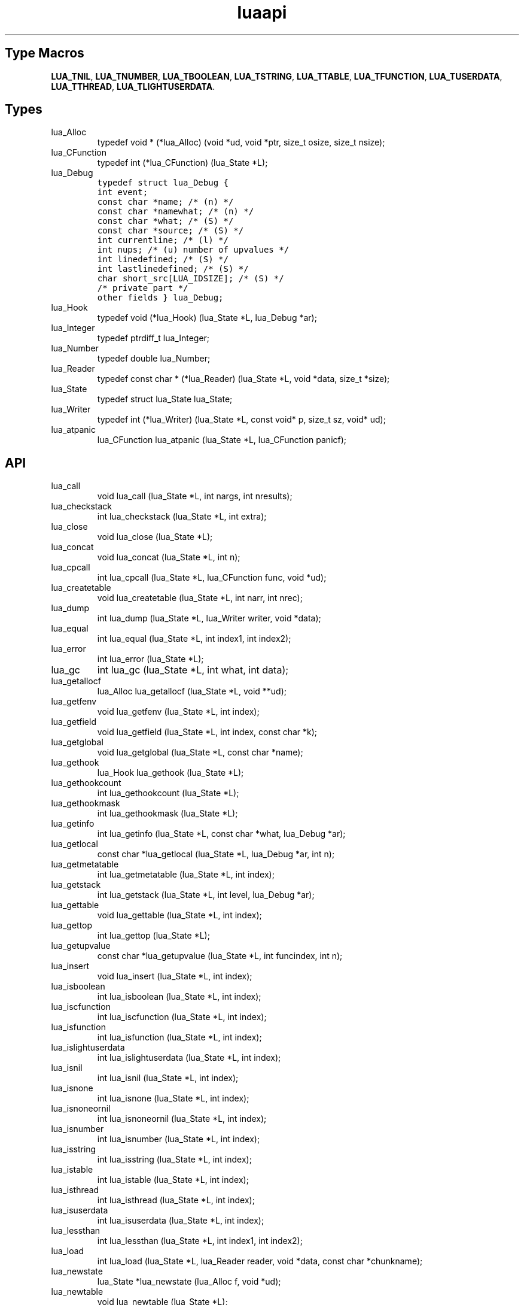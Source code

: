 .TH "luaapi" "3" "Jan 25, 2016" "5.1.5" "lua API documentation"
.SH Type Macros
\fBLUA_TNIL\fP,
\fBLUA_TNUMBER\fP,
\fBLUA_TBOOLEAN\fP,
\fBLUA_TSTRING\fP,
\fBLUA_TTABLE\fP,
\fBLUA_TFUNCTION\fP,
\fBLUA_TUSERDATA\fP,
\fBLUA_TTHREAD\fP,
\fBLUA_TLIGHTUSERDATA\fP.

.SH Types
.TP
lua_Alloc
typedef void * (*lua_Alloc) (void *ud, void *ptr, size_t osize, size_t nsize);
.TP
lua_CFunction
typedef int (*lua_CFunction) (lua_State *L);
.TP
lua_Debug 
.ft C 
typedef struct lua_Debug {
  int event;
  const char *name;           /* (n) */
  const char *namewhat;       /* (n) */
  const char *what;           /* (S) */
  const char *source;         /* (S) */
  int currentline;            /* (l) */
  int nups;                   /* (u) number of upvalues */
  int linedefined;            /* (S) */
  int lastlinedefined;        /* (S) */
  char short_src[LUA_IDSIZE]; /* (S) */
  /* private part */
  other fields
} lua_Debug;
.ft P
.TP
lua_Hook
typedef void (*lua_Hook) (lua_State *L, lua_Debug *ar);
.TP
lua_Integer
typedef ptrdiff_t lua_Integer;
.TP
lua_Number
typedef double lua_Number;
.TP
lua_Reader
typedef const char * (*lua_Reader) (lua_State *L, void *data, size_t *size);
.TP
lua_State
typedef struct lua_State lua_State;
.TP
lua_Writer
typedef int (*lua_Writer) (lua_State *L, const void* p, size_t sz, void* ud);
.TP
lua_atpanic
lua_CFunction lua_atpanic (lua_State *L, lua_CFunction panicf);
.SH API
.TP
lua_call
void lua_call (lua_State *L, int nargs, int nresults);
.TP
lua_checkstack
int lua_checkstack (lua_State *L, int extra);
.TP
lua_close
void lua_close (lua_State *L);
.TP
lua_concat
void lua_concat (lua_State *L, int n);
.TP
lua_cpcall
int lua_cpcall (lua_State *L, lua_CFunction func, void *ud);
.TP
lua_createtable
void lua_createtable (lua_State *L, int narr, int nrec);
.TP
lua_dump
int lua_dump (lua_State *L, lua_Writer writer, void *data);
.TP
lua_equal
int lua_equal (lua_State *L, int index1, int index2);
.TP
lua_error
int lua_error (lua_State *L);
.TP
lua_gc
int lua_gc (lua_State *L, int what, int data);
.TP
lua_getallocf
lua_Alloc lua_getallocf (lua_State *L, void **ud);
.TP
lua_getfenv
void lua_getfenv (lua_State *L, int index);
.TP
lua_getfield
void lua_getfield (lua_State *L, int index, const char *k);
.TP
lua_getglobal
void lua_getglobal (lua_State *L, const char *name);
.TP
lua_gethook
lua_Hook lua_gethook (lua_State *L);
.TP
lua_gethookcount
int lua_gethookcount (lua_State *L);
.TP
lua_gethookmask
int lua_gethookmask (lua_State *L);
.TP
lua_getinfo
int lua_getinfo (lua_State *L, const char *what, lua_Debug *ar);
.TP
lua_getlocal
const char *lua_getlocal (lua_State *L, lua_Debug *ar, int n);
.TP
lua_getmetatable
int lua_getmetatable (lua_State *L, int index);
.TP
lua_getstack
int lua_getstack (lua_State *L, int level, lua_Debug *ar);
.TP
lua_gettable
void lua_gettable (lua_State *L, int index);
.TP
lua_gettop
int lua_gettop (lua_State *L);
.TP
lua_getupvalue
const char *lua_getupvalue (lua_State *L, int funcindex, int n);
.TP
lua_insert
void lua_insert (lua_State *L, int index);
.TP
lua_isboolean
int lua_isboolean (lua_State *L, int index);
.TP
lua_iscfunction
int lua_iscfunction (lua_State *L, int index);
.TP
lua_isfunction
int lua_isfunction (lua_State *L, int index);
.TP
lua_islightuserdata
int lua_islightuserdata (lua_State *L, int index);
.TP
lua_isnil
int lua_isnil (lua_State *L, int index);
.TP
lua_isnone
int lua_isnone (lua_State *L, int index);
.TP
lua_isnoneornil
int lua_isnoneornil (lua_State *L, int index);
.TP
lua_isnumber
int lua_isnumber (lua_State *L, int index);
.TP
lua_isstring
int lua_isstring (lua_State *L, int index);
.TP
lua_istable
int lua_istable (lua_State *L, int index);
.TP
lua_isthread
int lua_isthread (lua_State *L, int index);
.TP
lua_isuserdata
int lua_isuserdata (lua_State *L, int index);
.TP
lua_lessthan
int lua_lessthan (lua_State *L, int index1, int index2);
.TP
lua_load
int lua_load (lua_State *L, lua_Reader reader, void *data, const char *chunkname);
.TP
lua_newstate
lua_State *lua_newstate (lua_Alloc f, void *ud);
.TP
lua_newtable
void lua_newtable (lua_State *L);
.TP
lua_newthread
lua_State *lua_newthread (lua_State *L);
.TP
lua_newuserdata
void *lua_newuserdata (lua_State *L, size_t size);
.TP
lua_next
int lua_next (lua_State *L, int index);
.TP
lua_objlen
size_t lua_objlen (lua_State *L, int index);
.TP
lua_pcall
int lua_pcall (lua_State *L, int nargs, int nresults, int errfunc);
.TP
lua_pop
void lua_pop (lua_State *L, int n);
.TP
lua_pushboolean
void lua_pushboolean (lua_State *L, int b);
.TP
lua_pushcclosure
void lua_pushcclosure (lua_State *L, lua_CFunction fn, int n);
.TP
lua_pushcfunction
void lua_pushcfunction (lua_State *L, lua_CFunction f);
.TP
lua_pushfstring
const char *lua_pushfstring (lua_State *L, const char *fmt, ...);
.TP
lua_pushinteger
void lua_pushinteger (lua_State *L, lua_Integer n);
.TP
lua_pushlightuserdata
void lua_pushlightuserdata (lua_State *L, void *p);
.TP
lua_pushliteral
void lua_pushliteral (lua_State *L, const char *s);
.TP
lua_pushlstring
void lua_pushlstring (lua_State *L, const char *s, size_t len);
.TP
lua_pushnil
void lua_pushnil (lua_State *L);
.TP
lua_pushnumber
void lua_pushnumber (lua_State *L, lua_Number n);
.TP
lua_pushstring
void lua_pushstring (lua_State *L, const char *s);
.TP
lua_pushthread
int lua_pushthread (lua_State *L);
.TP
lua_pushvalue
void lua_pushvalue (lua_State *L, int index);
.TP
lua_pushvfstring
const char *lua_pushvfstring (lua_State *L, const char *fmt, va_list argp);
.TP
lua_rawequal
int lua_rawequal (lua_State *L, int index1, int index2);
.TP
lua_rawget
void lua_rawget (lua_State *L, int index);
.TP
lua_rawgeti
void lua_rawgeti (lua_State *L, int index, int n);
.TP
lua_rawset
void lua_rawset (lua_State *L, int index);
.TP
lua_rawseti
void lua_rawseti (lua_State *L, int index, int n);
.TP
lua_register
void lua_register (lua_State *L, const char *name, lua_CFunction f);
.TP
lua_remove
void lua_remove (lua_State *L, int index);
.TP
lua_replace
void lua_replace (lua_State *L, int index);
.TP
lua_resume
int lua_resume (lua_State *L, int narg);
.TP
lua_setallocf
void lua_setallocf (lua_State *L, lua_Alloc f, void *ud);
.TP
lua_setfenv
int lua_setfenv (lua_State *L, int index);
.TP
lua_setfield
void lua_setfield (lua_State *L, int index, const char *k);
.TP
lua_setglobal
void lua_setglobal (lua_State *L, const char *name);
.TP
lua_sethook
int lua_sethook (lua_State *L, lua_Hook f, int mask, int count);
.TP
lua_setlocal
const char *lua_setlocal (lua_State *L, lua_Debug *ar, int n);
.TP
lua_setmetatable
int lua_setmetatable (lua_State *L, int index);
.TP
lua_settable
void lua_settable (lua_State *L, int index);
.TP
lua_settop
void lua_settop (lua_State *L, int index);
.TP
lua_setupvalue
const char *lua_setupvalue (lua_State *L, int funcindex, int n);
.TP
lua_status
int lua_status (lua_State *L);
.TP
lua_toboolean
int lua_toboolean (lua_State *L, int index);
.TP
lua_tocfunction
lua_CFunction lua_tocfunction (lua_State *L, int index);
.TP
lua_tointeger
lua_Integer lua_tointeger (lua_State *L, int index);
.TP
lua_tolstring
const char *lua_tolstring (lua_State *L, int index, size_t *len);
.TP
lua_tonumber
lua_Number lua_tonumber (lua_State *L, int index);
.TP
lua_topointer
const void *lua_topointer (lua_State *L, int index);
.TP
lua_tostring
const char *lua_tostring (lua_State *L, int index);
.TP
lua_tothread
lua_State *lua_tothread (lua_State *L, int index);
.TP
lua_touserdata
void *lua_touserdata (lua_State *L, int index);
.TP
lua_type
int lua_type (lua_State *L, int index);
.TP
lua_typename
const char *lua_typename  (lua_State *L, int tp);
.TP
lua_xmove
void lua_xmove (lua_State *from, lua_State *to, int n);
.TP
lua_yield
int lua_yield  (lua_State *L, int nresults);
.SH auxiliary library
.TP
luaL_Buffer
typedef struct luaL_Buffer luaL_Buffer;
.TP
luaL_Reg
.TP
luaL_addchar
void luaL_addchar (luaL_Buffer *B, char c);
.TP
luaL_addlstring
void luaL_addlstring (luaL_Buffer *B, const char *s, size_t l);
.TP
luaL_addsize
void luaL_addsize (luaL_Buffer *B, size_t n);
.TP
luaL_addstring
void luaL_addstring (luaL_Buffer *B, const char *s);
.TP
luaL_addvalue
void luaL_addvalue (luaL_Buffer *B);
.TP
luaL_argcheck
void luaL_argcheck (lua_State *L, int cond, int narg, const char *extramsg);
.TP
luaL_argerror
int luaL_argerror (lua_State *L, int narg, const char *extramsg);
.TP
luaL_buffinit
void luaL_buffinit (lua_State *L, luaL_Buffer *B);
.TP
luaL_callmeta
int luaL_callmeta (lua_State *L, int obj, const char *e);
.TP
luaL_checkany
void luaL_checkany (lua_State *L, int narg);
.TP
luaL_checkint
int luaL_checkint (lua_State *L, int narg);
.TP
luaL_checkinteger
lua_Integer luaL_checkinteger (lua_State *L, int narg);
.TP
luaL_checklong
long luaL_checklong (lua_State *L, int narg);
.TP
luaL_checklstring
const char *luaL_checklstring (lua_State *L, int narg, size_t *l);
.TP
luaL_checknumber
lua_Number luaL_checknumber (lua_State *L, int narg);
.TP
luaL_checkoption
int luaL_checkoption (lua_State *L, int narg, const char *def, const char *const lst[]);
.TP
luaL_checkstack
void luaL_checkstack (lua_State *L, int sz, const char *msg);
.TP
luaL_checkstring
const char *luaL_checkstring (lua_State *L, int narg);
.TP
luaL_checktype
void luaL_checktype (lua_State *L, int narg, int t);
.TP
luaL_checkudata
void *luaL_checkudata (lua_State *L, int narg, const char *tname);
.TP
luaL_dofile
int luaL_dofile (lua_State *L, const char *filename);
.TP
luaL_dostring
int luaL_dostring (lua_State *L, const char *str);
.TP
luaL_error
int luaL_error (lua_State *L, const char *fmt, ...);
.TP
luaL_getmetafield
int luaL_getmetafield (lua_State *L, int obj, const char *e);
.TP
luaL_getmetatable
void luaL_getmetatable (lua_State *L, const char *tname);
.TP
luaL_gsub
const char *luaL_gsub (lua_State *L, const char *s, const char *p, const char *r);
.TP
luaL_loadbuffer
int luaL_loadbuffer (lua_State *L, const char *buff, size_t sz, const char *name);
.TP
luaL_loadfile
int luaL_loadfile (lua_State *L, const char *filename);
.TP
luaL_loadstring
int luaL_loadstring (lua_State *L, const char *s);
.TP
luaL_newmetatable
int luaL_newmetatable (lua_State *L, const char *tname);
.TP
luaL_newstate
lua_State *luaL_newstate (void);
.TP
luaL_openlibs
void luaL_openlibs (lua_State *L);
.TP
luaL_optint
int luaL_optint (lua_State *L, int narg, int d);
.TP
luaL_optinteger
lua_Integer luaL_optinteger (lua_State *L, int narg, lua_Integer d);
.TP
luaL_optlong
long luaL_optlong (lua_State *L, int narg, long d);
.TP
luaL_optlstring
const char *luaL_optlstring (lua_State *L, int narg, const char *d, size_t *l);
.TP
luaL_optnumber
lua_Number luaL_optnumber (lua_State *L, int narg, lua_Number d);
.TP
luaL_optstring
const char *luaL_optstring (lua_State *L, int narg, const char *d);
.TP
luaL_prepbuffer
char *luaL_prepbuffer (luaL_Buffer *B);
.TP
luaL_pushresult
void luaL_pushresult (luaL_Buffer *B);
.TP
luaL_ref
int luaL_ref (lua_State *L, int t);
.TP
luaL_register
void luaL_register (lua_State *L, const char *libname, const luaL_Reg *l);
.TP
luaL_typename
const char *luaL_typename (lua_State *L, int index);
.TP
luaL_typerror
int luaL_typerror (lua_State *L, int narg, const char *tname);
.TP
luaL_unref
void luaL_unref (lua_State *L, int t, int ref);
